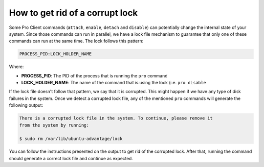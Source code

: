 .. _fix_corrupt_lock:

How to get rid of a corrupt lock
********************************

Some Pro Client commands (``attach``, ``enable``, ``detach`` and ``disable``)
can potentially change the internal state of your system. Since those commands
can run in parallel, we have a lock file mechanism to guarantee that only one
of these commands can run at the same time. The lock follows this pattern:

.. code-block::

    PROCESS_PID:LOCK_HOLDER_NAME

Where:

* **PROCESS_PID**: The PID of the process that is running the ``pro`` command
* **LOCK_HOLDER_NAME**: The name of the command that is using the lock (i.e.
  ``pro disable``

If the lock file doesn't follow that pattern, we say that it is corrupted. This
might happen if we have any type of disk failures in the system. Once we detect
a corrupted lock file, any of the mentioned ``pro`` commands will generate the
following output:

.. code-block:: text

    There is a corrupted lock file in the system. To continue, please remove it
    from the system by running:

    $ sudo rm /var/lib/ubuntu-advantage/lock

You can follow the instructions presented on the output to get rid of the
corrupted lock. After that, running the command should generate a correct lock
file and continue as expected.
